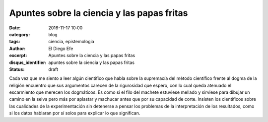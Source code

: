 Apuntes sobre la ciencia y las papas fritas
###########################################

:date: 2016-11-17 10:00
:category: blog
:tags: ciencia, epistemologia
:author: El Diego Efe
:excerpt: Apuntes sobre la ciencia y las papas fritas
:disqus_identifier: apuntes sobre la ciencia y las papas fritas
:status: draft

Cada vez que me siento a leer algún científico que habla sobre la supremacía del
método científico frente al dogma de la religión encuentro que sus argumentos
carecen de la rigurosidad que espero, con lo cual queda atenuado el escarmiento
que merecen los dogmáticos. Es como si el filo del machete estuviese mellado y
sirviese para dibujar un camino en la selva pero más por aplastar y machucar
antes que por su capacidad de corte. Insisten los científicos sobre las
cualidades de la experimentación sin detenerse a pensar los problemas de la
interpretación de los resultados, como si los datos hablaran por sí solos para
explicar lo que significan.


